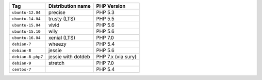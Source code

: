 ====================== ========================== ===============
Tag                    Distribution name          PHP Version
====================== ========================== ===============
``ubuntu-12.04``       precise                    PHP 5.3
``ubuntu-14.04``       trusty (LTS)               PHP 5.5
``ubuntu-15.04``       vivid                      PHP 5.6
``ubuntu-15.10``       wily                       PHP 5.6
``ubuntu-16.04``       xenial (LTS)               PHP 7.0
``debian-7``           wheezy                     PHP 5.4
``debian-8``           jessie                     PHP 5.6
``debian-8-php7``      jessie with dotdeb         PHP 7.x (via sury)
``debian-9``           stretch                    PHP 7.0
``centos-7``                                      PHP 5.4
====================== ========================== ===============
